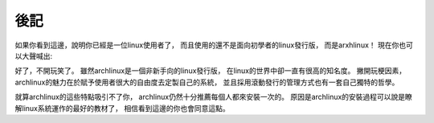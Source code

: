 後記
===========================================

如果你看到這邊，說明你已經是一位linux使用者了，
而且使用的還不是面向初學者的linux發行版，
而是arxhlinux！
現在你也可以大聲喊出:

.. image:: ./img/arch.png
  :width: 500  

好了，不開玩笑了。
雖然archlinux是一個非新手向的linux發行版，
在linux的世界中卻一直有很高的知名度。
撇開玩梗因素，
archlinux的魅力在於賦予使用者很大的自由度去定製自己的系統，
並且採用滾動發行的管理方式也有一套自己獨特的哲學。

就算archlinux的這些特點吸引不了你，
archlinux仍然十分推薦每個人都來安裝一次的。
原因是archlinux的安裝過程可以說是瞭解linux系統運作的最好的教材了，
相信看到這邊的你也會同意這點。
